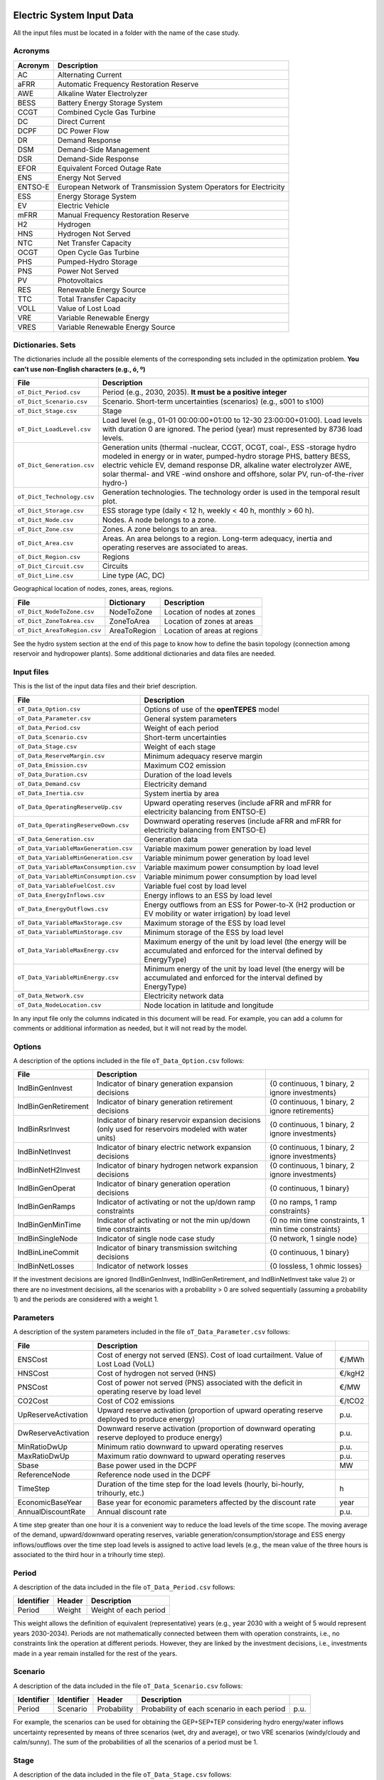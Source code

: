 .. openTEPES documentation master file, created by Andres Ramos

Electric System Input Data
==========================

All the input files must be located in a folder with the name of the case study.

Acronyms
--------

==========  ====================================================================
Acronym     Description
==========  ====================================================================
AC          Alternating Current
aFRR        Automatic Frequency Restoration Reserve
AWE         Alkaline Water Electrolyzer
BESS        Battery Energy Storage System
CCGT        Combined Cycle Gas Turbine
DC          Direct Current
DCPF        DC Power Flow
DR          Demand Response
DSM         Demand-Side Management
DSR         Demand-Side Response
EFOR        Equivalent Forced Outage Rate
ENS         Energy Not Served
ENTSO-E     European Network of Transmission System Operators for Electricity
ESS         Energy Storage System
EV          Electric Vehicle
mFRR        Manual Frequency Restoration Reserve
H2          Hydrogen
HNS         Hydrogen Not Served
NTC         Net Transfer Capacity
OCGT        Open Cycle Gas Turbine
PHS         Pumped-Hydro Storage
PNS         Power Not Served
PV          Photovoltaics
RES         Renewable Energy Source
TTC         Total Transfer Capacity
VOLL        Value of Lost Load
VRE         Variable Renewable Energy
VRES        Variable Renewable Energy Source
==========  ====================================================================

Dictionaries. Sets
------------------
The dictionaries include all the possible elements of the corresponding sets included in the optimization problem. **You can't use non-English characters (e.g., ó, º)**

=============================  ===================================================================================================================================================================================================================
File                           Description
=============================  ===================================================================================================================================================================================================================
``oT_Dict_Period.csv``         Period (e.g., 2030, 2035). **It must be a positive integer**
``oT_Dict_Scenario.csv``       Scenario. Short-term uncertainties (scenarios) (e.g., s001 to s100)
``oT_Dict_Stage.csv``          Stage
``oT_Dict_LoadLevel.csv``      Load level (e.g., 01-01 00:00:00+01:00 to 12-30 23:00:00+01:00). Load levels with duration 0 are ignored. The period (year) must represented by 8736 load levels.
``oT_Dict_Generation.csv``     Generation units (thermal -nuclear, CCGT, OCGT, coal-, ESS -storage hydro modeled in energy or in water, pumped-hydro storage PHS, battery BESS, electric vehicle EV, demand response DR, alkaline water electrolyzer AWE, solar thermal- and VRE -wind onshore and offshore, solar PV, run-of-the-river hydro-)
``oT_Dict_Technology.csv``     Generation technologies. The technology order is used in the temporal result plot.
``oT_Dict_Storage.csv``        ESS storage type (daily < 12 h, weekly < 40 h, monthly > 60 h).
``oT_Dict_Node.csv``           Nodes. A node belongs to a zone.
``oT_Dict_Zone.csv``           Zones. A zone belongs to an area.
``oT_Dict_Area.csv``           Areas. An area belongs to a region. Long-term adequacy, inertia and operating reserves are associated to areas.
``oT_Dict_Region.csv``         Regions
``oT_Dict_Circuit.csv``        Circuits
``oT_Dict_Line.csv``           Line type (AC, DC)
=============================  ===================================================================================================================================================================================================================

Geographical location of nodes, zones, areas, regions.

============================  ============  ============================
File                          Dictionary    Description
============================  ============  ============================
``oT_Dict_NodeToZone.csv``    NodeToZone    Location of nodes at zones
``oT_Dict_ZoneToArea.csv``    ZoneToArea    Location of zones at areas
``oT_Dict_AreaToRegion.csv``  AreaToRegion  Location of areas at regions
============================  ============  ============================

See the hydro system section at the end of this page to know how to define the basin topology (connection among reservoir and hydropower plants). Some additional dictionaries and data files are needed.

Input files
-----------
This is the list of the input data files and their brief description.

=========================================  ================================================================================================================================
File                                       Description
=========================================  ================================================================================================================================
``oT_Data_Option.csv``                     Options of use of the **openTEPES** model
``oT_Data_Parameter.csv``                  General system parameters
``oT_Data_Period.csv``                     Weight of each period
``oT_Data_Scenario.csv``                   Short-term uncertainties
``oT_Data_Stage.csv``                      Weight of each stage
``oT_Data_ReserveMargin.csv``              Minimum adequacy reserve margin
``oT_Data_Emission.csv``                   Maximum CO2 emission
``oT_Data_Duration.csv``                   Duration of the load levels
``oT_Data_Demand.csv``                     Electricity demand
``oT_Data_Inertia.csv``                    System inertia by area
``oT_Data_OperatingReserveUp.csv``         Upward   operating reserves (include aFRR and mFRR for electricity balancing from ENTSO-E)
``oT_Data_OperatingReserveDown.csv``       Downward operating reserves (include aFRR and mFRR for electricity balancing from ENTSO-E)
``oT_Data_Generation.csv``                 Generation data
``oT_Data_VariableMaxGeneration.csv``      Variable maximum power generation  by load level
``oT_Data_VariableMinGeneration.csv``      Variable minimum power generation  by load level
``oT_Data_VariableMaxConsumption.csv``     Variable maximum power consumption by load level
``oT_Data_VariableMinConsumption.csv``     Variable minimum power consumption by load level
``oT_Data_VariableFuelCost.csv``           Variable fuel cost by load level
``oT_Data_EnergyInflows.csv``              Energy inflows to an ESS by load level
``oT_Data_EnergyOutflows.csv``             Energy outflows from an ESS for Power-to-X (H2 production or EV mobility or water irrigation) by load level
``oT_Data_VariableMaxStorage.csv``         Maximum storage of the ESS by load level
``oT_Data_VariableMinStorage.csv``         Minimum storage of the ESS by load level
``oT_Data_VariableMaxEnergy.csv``          Maximum energy of the unit by load level (the energy will be accumulated and enforced for the interval defined by EnergyType)
``oT_Data_VariableMinEnergy.csv``          Minimum energy of the unit by load level (the energy will be accumulated and enforced for the interval defined by EnergyType)
``oT_Data_Network.csv``                    Electricity network data
``oT_Data_NodeLocation.csv``               Node location in latitude and longitude
=========================================  ================================================================================================================================

In any input file only the columns indicated in this document will be read. For example, you can add a column for comments or additional information as needed, but it will not read by the model.

Options
----------
A description of the options included in the file ``oT_Data_Option.csv`` follows:

===================  ==================================================================   ====================================================
File                 Description
===================  ==================================================================   ====================================================
IndBinGenInvest      Indicator of binary generation   expansion decisions                 {0 continuous, 1 binary, 2 ignore investments}
IndBinGenRetirement  Indicator of binary generation  retirement decisions                 {0 continuous, 1 binary, 2 ignore retirements}
IndBinRsrInvest      Indicator of binary reservoir    expansion decisions
                     (only used for reservoirs modeled with water units)                  {0 continuous, 1 binary, 2 ignore investments}
IndBinNetInvest      Indicator of binary electric network expansion decisions             {0 continuous, 1 binary, 2 ignore investments}
IndBinNetH2Invest    Indicator of binary hydrogen network expansion decisions             {0 continuous, 1 binary, 2 ignore investments}
IndBinGenOperat      Indicator of binary generation   operation decisions                 {0 continuous, 1 binary}
IndBinGenRamps       Indicator of activating or not the up/down ramp constraints          {0 no ramps,   1 ramp constraints}
IndBinGenMinTime     Indicator of activating or not the min up/down time constraints      {0 no min time constraints, 1 min time constraints}
IndBinSingleNode     Indicator of single node case study                                  {0 network,    1 single node}
IndBinLineCommit     Indicator of binary transmission switching decisions                 {0 continuous, 1 binary}
IndBinNetLosses      Indicator of network losses                                          {0 lossless,   1 ohmic losses}
===================  ==================================================================   ====================================================

If the investment decisions are ignored (IndBinGenInvest, IndBinGenRetirement, and IndBinNetInvest take value 2) or there are no investment decisions, all the scenarios with a probability > 0 are solved sequentially (assuming a probability 1) and the periods are considered with a weight 1.

Parameters
----------
A description of the system parameters included in the file ``oT_Data_Parameter.csv`` follows:

====================  =============================================================================================================  =========
File                  Description                                                                              
====================  =============================================================================================================  =========
ENSCost               Cost of energy not served (ENS). Cost of load curtailment. Value of Lost Load (VoLL)                           €/MWh
HNSCost               Cost of hydrogen not served (HNS)                                                                              €/kgH2
PNSCost               Cost of power not served (PNS) associated with the deficit in operating reserve by load level                  €/MW
CO2Cost               Cost of CO2 emissions                                                                                          €/tCO2
UpReserveActivation   Upward   reserve activation (proportion of upward   operating reserve deployed to produce energy)              p.u.
DwReserveActivation   Downward reserve activation (proportion of downward operating reserve deployed to produce energy)              p.u.
MinRatioDwUp          Minimum ratio downward to upward operating reserves                                                            p.u.
MaxRatioDwUp          Maximum ratio downward to upward operating reserves                                                            p.u.
Sbase                 Base power used in the DCPF                                                                                    MW
ReferenceNode         Reference node used in the DCPF
TimeStep              Duration of the time step for the load levels (hourly, bi-hourly, trihourly, etc.)                             h
EconomicBaseYear      Base year for economic parameters affected by the discount rate                                                year
AnnualDiscountRate    Annual discount rate                                                                                           p.u.
====================  =============================================================================================================  =========

A time step greater than one hour it is a convenient way to reduce the load levels of the time scope. The moving average of the demand, upward/downward operating reserves, variable generation/consumption/storage and ESS energy inflows/outflows
over the time step load levels is assigned to active load levels (e.g., the mean value of the three hours is associated to the third hour in a trihourly time step).

Period
------

A description of the data included in the file ``oT_Data_Period.csv`` follows:

==============  ============  =====================
Identifier      Header        Description
==============  ============  =====================
Period          Weight        Weight of each period
==============  ============  =====================

This weight allows the definition of equivalent (representative) years (e.g., year 2030 with a weight of 5 would represent years 2030-2034). Periods are not mathematically connected between them with operation constraints, i.e., no constraints link the operation
at different periods. However, they are linked by the investment decisions, i.e., investments made in a year remain installed for the rest of the years.

Scenario
--------

A description of the data included in the file ``oT_Data_Scenario.csv`` follows:

==============  ==============  ============  ===========================================  ====
Identifier      Identifier      Header        Description
==============  ==============  ============  ===========================================  ====
Period          Scenario        Probability   Probability of each scenario in each period  p.u.
==============  ==============  ============  ===========================================  ====

For example, the scenarios can be used for obtaining the GEP+SEP+TEP considering hydro energy/water inflows uncertainty represented by means of three scenarios (wet, dry and average), or two VRE scenarios (windy/cloudy and calm/sunny).
The sum of the probabilities of all the scenarios of a period must be 1.

Stage
-----

A description of the data included in the file ``oT_Data_Stage.csv`` follows:

==============  ============  =====================
Identifier      Header        Description
==============  ============  =====================
Scenario        Weight        Weight of each stage
==============  ============  =====================

This weight allows the definition of equivalent (representative) periods (e.g., one representative week with a weight of 52 or four representative weeks each one with a weight of 13).
Stages are not mathematically connected between them, i.e., no constraints link the operation at different stages. Consequently, the storage type can't exceed the duration of the stage (i.e., if the stage lasts for 168 hours the storage type can only be hourly or daily).

Adequacy reserve margin
-----------------------

A description of the data included in the file ``oT_Data_ReserveMargin.csv`` follows:

==============  ==============  =============  ==========================================================  ====
Identifier      Identifier      Header         Description
==============  ==============  =============  ==========================================================  ====
Period          Area            ReserveMargin  Minimum adequacy reserve margin for each period and area    p.u.
==============  ==============  =============  ==========================================================  ====

This parameter is only used for system generation expansion, not for the system operation. If no value is introduced for an area, the reserve margin is considered 0.

Maximum CO2 emission
--------------------

A description of the data included in the file ``oT_Data_Emission.csv`` follows:

==============  ==============  =============  ===========================================================  =====
Identifier      Identifier      Header         Description
==============  ==============  =============  ===========================================================  =====
Period          Area            CO2Emission    Maximum CO2 emission for each period, scenario, and area     MtCO2
==============  ==============  =============  ===========================================================  =====

This parameter is only used for system generation expansion, not for the system operation. If no value is introduced for an area, the CO2 emission limit is considered infinite.

Duration
--------

A description of the data included in the file ``oT_Data_Duration.csv`` follows:

==========  ===================================================================  ========
Header      Description
==========  ===================================================================  ========
LoadLevel   Load level                                                           datetime
Duration    Duration of the load level. Load levels with duration 0 are ignored  h
Stage       Assignment of the load level to a stage
==========  ===================================================================  ========

It is a simple way to use isolated snapshots or representative days or just the first three months instead of all the hours of a year to simplify the optimization problem. All the load levels must have the same duration.
The duration is not intended to change for the several load levels of an stage. Usually, duration is put as 1 hour or 0 if you want not to use the load levels after some hour of the year. The parameter time step must be used to collapse consecutive load levels into a single one for the optimization problem.

The stage duration as sum of the duration of all the load levels must be larger or equal than the shortest duration of any storage type or any outflows type or any energy type (all given in the generation data) and multiple of it.
Consecutive stages are not connected between them, i.e., no constraints link the operation at different stages. Consequently, the storage type can't exceed the duration of the stage (i.e., if the stage lasts for 168 hours the storage type can only be hourly or daily).
Consequently, the objective function with several stages must be a bit higher than in the case of a single stage.

The initial storage of the ESSs is also fixed at the beginning and end of each stage. For example, the initial storage level is set for the hour 8736 in case of a single stage or for the hours 4368 and 4369
(end of the first stage and beginning of the second stage) in case of two stages, each with 4368 hours.

Electricity demand
------------------

A description of the data included in the file ``oT_Data_Demand.csv`` follows:

==========  ==============  ==========  ======  ============================================  ==
Identifier  Identifier      Identifier  Header  Description
==========  ==============  ==========  ======  ============================================  ==
Period      Scenario        Load level  Node    Power demand of the node for each load level  MW
==========  ==============  ==========  ======  ============================================  ==

The electricity demand can be negative for the (transmission) nodes where there is (renewable) generation in lower voltage levels. This negative demand is equivalent to generate that power amount in this node.
Internally, all the values below if positive demand (or above if negative demand) 2.5e-5 times the maximum system demand of each area will be converted into 0 by the model.

System inertia
--------------

A description of the data included in the files ``oT_Data_Inertia.csv`` follows:

==========  ==============  ==========  ======  ================================================  ==
Identifier  Identifier      Identifier  Header  Description
==========  ==============  ==========  ======  ================================================  ==
Period      Scenario        Load level  Area    System inertia of the area for each load level    s
==========  ==============  ==========  ======  ================================================  ==

Given that the system inertia depends on the area, it can be sensible to assign an area as a country, for example. The system inertia can be used for imposing a minimum synchronous power and, consequently, force the commitment of at least some rotating units.

Internally, all the values below 2.5e-5 times the maximum system electricity demand of each area will be converted into 0 by the model.

Upward and downward operating reserves
--------------------------------------

A description of the data included in the files ``oT_Data_OperatingReserveUp.csv`` and ``oT_Data_OperatingReserveDown.csv`` follows:

==========  ==============  ==========  ======  ===================================================================  ==
Identifier  Identifier      Identifier  Header  Description
==========  ==============  ==========  ======  ===================================================================  ==
Period      Scenario        Load level  Area    Upward/downward operating reserves of the area for each load level   MW
==========  ==============  ==========  ======  ===================================================================  ==

Given that the operating reserves depend on the area, it can be sensible to assign an area as a country, for example.
These operating reserves must include Automatic Frequency Restoration Reserves (aFRR) and Manual Frequency Restoration Reserves (mFRR) for electricity balancing from ENTSO-E.

Internally, all the values below 2.5e-5 times the maximum system demand of each area will be converted into 0 by the model.

Generation
----------
A description of the data included for each generating unit in the file ``oT_Data_Generation.csv`` follows:

====================  ================================================================================================================================  ===================================
Header                Description
====================  ================================================================================================================================  ===================================
Node                  Name of the node where generator is located. If left empty, the generator is ignored
Technology            Technology of the generator (nuclear, coal, CCGT, OCGT, ESS, solar, wind, biomass, etc.)
MutuallyExclusive     Mutually exclusive generator. Only exclusion in one direction is needed
BinaryCommitment      Binary unit commitment decision                                                                                                   Yes/No
NoOperatingReserve    No contribution to operating reserve. Yes if the unit doesn't contribute to the operating reserve                                 Yes/No
StorageType           Storage type based on storage capacity (hourly, daily, weekly, monthly, yearly)                                                   Hourly/Daily/Weekly/Monthly/Yearly
OutflowsType          Outflows type based on the electricity demand extracted from the storage (daily, weekly, monthly, yearly)                         Daily/Weekly/Monthly/Yearly
EnergyType            Energy type based on the max/min energy to be produced by the unit (daily, weekly, monthly, yearly)                               Daily/Weekly/Monthly/Yearly
MustRun               Must-run unit                                                                                                                     Yes/No
InitialPeriod         Initial period (year) when the unit is installed or can be installed, if candidate                                                Year
FinalPeriod           Final   period (year) when the unit is installed or can be installed, if candidate                                                Year
MaximumPower          Maximum power output (generation/discharge for ESS units)                                                                         MW
MinimumPower          Minimum power output (i.e., minimum stable load in the case of a thermal power plant)                                             MW
MaximumReactivePower  Maximum reactive power output (discharge for ESS units) (not used in this version)                                                MW
MinimumReactivePower  Minimum reactive power output (not used in this version)                                                                          MW
MaximumCharge         Maximum consumption/charge when the ESS unit is storing energy                                                                    MW
MinimumCharge         Minimum consumption/charge when the ESS unit is storing energy                                                                    MW
InitialStorage        Initial energy stored at the first instant of the time scope                                                                      GWh
MaximumStorage        Maximum energy that can be stored by the ESS unit                                                                                 GWh
MinimumStorage        Minimum energy that can be stored by the ESS unit                                                                                 GWh
Efficiency            Round-trip efficiency of the pump/turbine cycle of a pumped-hydro storage power plant or charge/discharge of a battery            p.u.
ProductionFunction    Production function from water inflows to energy (only used for hydropower plants modeled with water units and basin topology)    kWh/m\ :sup:`3`
ProductionFunctionH2  Production function from energy to hydrogen (only used for electrolyzers)                                                         kWh/kgH2
Availability          Unit availability for system adequacy reserve margin (also called de-rating factor)                                               p.u.
Inertia               Unit inertia constant                                                                                                             s
EFOR                  Equivalent Forced Outage Rate                                                                                                     p.u.
RampUp                Ramp up   rate for generating units or maximum discharge rate for ESS discharge                                                   MW/h
RampDown              Ramp down rate for generating units or maximum    charge rate for ESS    charge                                                   MW/h
UpTime                Minimum uptime                                                                                                                    h
DownTime              Minimum downtime                                                                                                                  h
ShiftTime             Maximum shift time                                                                                                                h
FuelCost              Fuel cost                                                                                                                         €/Mcal
LinearTerm            Linear term (slope) of the heat rate straight line                                                                                Mcal/MWh
ConstantTerm          Constant term (intercept) of the heat rate straight line                                                                          Mcal/h
OMVariableCost        Variable O&M cost                                                                                                                 €/MWh
OperReserveCost       Operating reserve cost                                                                                                            €/MW
StartUpCost           Startup  cost                                                                                                                     M€
ShutDownCost          Shutdown cost                                                                                                                     M€
CO2EmissionRate       CO2 emission rate. It can be negative for units absorbing CO2 emissions as biomass                                                tCO2/MWh
FixedInvestmentCost   Overnight investment (capital -CAPEX- and fixed O&M -FOM-) cost                                                                   M€
FixedRetirementCost   Overnight retirement (capital -CAPEX- and fixed O&M -FOM-) cost                                                                   M€
FixedChargeRate       Fixed-charge rate to annualize the overnight investment cost                                                                      p.u.
StorageInvestment     Storage capacity and energy inflows linked to the investment decision                                                             Yes/No
BinaryInvestment      Binary unit investment decision                                                                                                   Yes/No
InvestmentLo          Lower bound of investment decision                                                                                                p.u.
InvestmentUp          Upper bound of investment decision                                                                                                p.u.
BinaryRetirement      Binary unit retirement decision                                                                                                   Yes/No
RetirementLo          Lower bound of retirement decision                                                                                                p.u.
RetirementUp          Upper bound of retirement decision                                                                                                p.u.
====================  ================================================================================================================================  ===================================

The model allways considers a month of 672 hours, i.e., 4 weeks, not calendar months. The model considers a year of 8736 hours, i.e., 52 weeks, not calendar years.

Daily *storage type* means that the ESS inventory is assessed every time step, for daily storage type it is assessed at the end of every hour, for weekly storage type it is assessed at the end of every day, monthly storage type is assessed at the end of every week, and yearly storage type is assessed at the end of every month.
*Outflows type* represents the interval when the energy extracted from the storage must be satisfied (for daily outflows type at the end of every day, i.e., the sum of the energy consumed must be equal to the sum of outflows for every day).
*Energy type* represents the interval when the minimum or maximum energy to be produced by a unit must be satisfied (for daily energy type at the end of every day, i.e., the sum of the energy generated by the unit must be lower/greater to the sum of max/min energy for every day).
The *storage cycle* is the minimum between the inventory assessment period (defined by the storage type), the outflows period (defined by the outflows type), and the energy period (defined by the energy type) (only if outflows or energy power values have been introduced).
It can be one time step, one day, one week, and one month, but it can't exceed the stage duration. For example, if the stage lasts for 168 hours the storage cycle can only be hourly or daily.
The ESS inventory level at the end of a larger storage cycle is fixed to its initial value, i.e., the inventory of a daily storage type (evaluated on a time step basis) is fixed at the end of the week,
the inventory of weekly storage is fixed at the end of the month, the inventory of monthly storage is fixed at the end of the year, only if the initial inventory lies between the storage limits.

The initial storage of the ESSs is also fixed at the beginning and end of each stage, only if the initial inventory lies between the storage limits. For example, the initial storage level is set for the hour 8736 in case of a single stage or for the hours 4368 and 4369
(end of the first stage and beginning of the second stage) in case of two stages, each with 4368 hours.

A generator with operation cost (sum of the fuel and emission cost, excluding O&M cost) > 0 is considered a non-renewable unit. If the unit has no operation cost and its maximum storage = 0,
it is considered a renewable unit. If its maximum storage is > 0, with or without operation cost, is considered an ESS.

Must-run non-renewable units are always committed, i.e., their commitment decision is equal to 1. All must-run units are forced to produce at least their minimum output.

EFOR is used to reduce the maximum and minimum power of the unit. For hydropower plants it can be used to reduce their maximum power by the water head effect. It does not reduce the maximum charge.

Those generators or ESS with fixed cost > 0 are considered candidate and can be installed or not.

Maximum and minimum storage is considered proportional to the invested capacity for the candidate ESS units if StorageInvestment is activated.

If lower and upper bounds of investment/retirement decisions are very close (with a difference < 1e-3) to 0 or 1 are converted into 0 and 1.

Variable maximum and minimum generation
---------------------------------------

A description of the data included in the files ``oT_Data_VariableMaxGeneration.csv`` and ``oT_Data_VariableMinGeneration.csv`` follows:

==========  ==============  ==========  =========  ============================================================  ==
Identifier  Identifier      Identifier  Header     Description
==========  ==============  ==========  =========  ============================================================  ==
Period      Scenario        Load level  Generator  Maximum (minimum) power generation of the unit by load level  MW
==========  ==============  ==========  =========  ============================================================  ==

This information can be used for considering scheduled outages or weather-dependent operating capacity.

To force a generator to produce 0 a lower value (e.g., 0.1 MW) strictly > 0, but not 0 (in which case the value will be ignored), must be introduced. This is needed to limit the solar production at night, for example.
It can be used also for upper-bounding and/or lower-bounding the output of any generator (e.g., run-of-the-river hydro, wind).

Internally, all the values below 2.5e-5 times the maximum system demand of each area will be converted into 0 by the model.

Variable maximum and minimum consumption
----------------------------------------

A description of the data included in the files ``oT_Data_VariableMaxConsumption.csv`` and ``oT_Data_VariableMinConsumption.csv`` follows:

==========  ==============  ==========  =========  =============================================================  ==
Identifier  Identifier      Identifier  Header     Description
==========  ==============  ==========  =========  =============================================================  ==
Period      Scenario        Load level  Generator  Maximum (minimum) power consumption of the unit by load level  MW
==========  ==============  ==========  =========  =============================================================  ==

To force a ESS to consume 0 a lower value (e.g., 0.1 MW) strictly > 0, but not 0 (in which case the value will be ignored), must be introduced.
It can be used also for upper-bounding and/or lower-bounding the consumption of any ESS (e.g., pumped-hydro storage, battery).

Internally, all the values below 2.5e-5 times the maximum system demand of each area will be converted into 0 by the model.

Variable fuel cost
------------------

A description of the data included in the file ``oT_Data_VariableFuelCost.csv`` follows:

==========  ==============  ==========  =========  =============================  ======
Identifier  Identifier      Identifier  Header     Description
==========  ==============  ==========  =========  =============================  ======
Period      Scenario        Load level  Generator  Variable fuel cost             €/Mcal
==========  ==============  ==========  =========  =============================  ======

All the generators must be defined as columns of these files.

Internally, all the values below 1e-4 will be converted into 0 by the model.

Fuel cost affects the linear and constant terms of the heat rate, expressed in Mcal/MWh and Mcal/h respectively.

Energy inflows
--------------

A description of the data included in the file ``oT_Data_EnergyInflows.csv`` follows:

==========  ==============  ==========  =========  =============================  =====
Identifier  Identifier      Identifier  Header     Description
==========  ==============  ==========  =========  =============================  =====
Period      Scenario        Load level  Generator  Energy inflows by load level   MWh/h
==========  ==============  ==========  =========  =============================  =====

All the generators must be defined as columns of these files.

If you have daily energy inflows data just input the daily amount at the first hour of every day if the ESS have daily or weekly storage capacity.

Internally, all the values below 2.5e-5 times the maximum system demand of each area will be converted into 0 by the model.

Energy inflows are considered proportional to the invested capacity for the candidate ESS units if StorageInvestment is activated.

Energy outflows
---------------

A description of the data included in the file ``oT_Data_EnergyOutflows.csv`` follows:

==========  ==============  ==========  =========  =============================  =====
Identifier  Identifier      Identifier  Header     Description
==========  ==============  ==========  =========  =============================  =====
Period      Scenario        Load level  Generator  Energy outflows by load level  MWh/h
==========  ==============  ==========  =========  =============================  =====

All the generators must be defined as columns of these files.

These energy outflows can be used to represent the energy extracted from an ESS to produce H2 from electrolyzers, to move EV or as hydro outflows for irrigation.
The use of these outflows is incompatible with the charge of the ESS within the same time step (as the discharge of a battery is incompatible with the charge in the same hour).

If you have daily/weekly/monthly/yearly outflows data, you can just input the daily/weekly/monthly/yearly amount at the first hour of every day/week/month/year.

Internally, all the values below 2.5e-5 times the maximum system demand of each area will be converted into 0 by the model.

Variable maximum and minimum storage
------------------------------------

A description of the data included in the files ``oT_Data_VariableMaxStorage.csv`` and ``oT_Data_VariableMinStorage.csv`` follows:

==========  ==============  ==========  =========  ====================================================  ===
Identifier  Identifier      Identifier  Header     Description
==========  ==============  ==========  =========  ====================================================  ===
Period      Scenario        Load level  Generator  Maximum (minimum) storage of the ESS by load level    GWh
==========  ==============  ==========  =========  ====================================================  ===

All the generators must be defined as columns of these files.

For example, these data can be used for defining the operating guide (rule) curves for the ESS.

Variable maximum and minimum energy
-----------------------------------

A description of the data included in the files ``oT_Data_VariableMaxEnergy.csv`` and ``oT_Data_VariableMinEnergy.csv`` follows:

==========  ==============  ==========  =========  ====================================================  ===
Identifier  Identifier      Identifier  Header     Description
==========  ==============  ==========  =========  ====================================================  ===
Period      Scenario        Load level  Generator  Maximum (minimum) energy of the unit by load level    MW
==========  ==============  ==========  =========  ====================================================  ===

All the generators must be defined as columns of these files.

For example, these data can be used for defining the minimum and/or maximum energy to be produced on a daily/weekly/monthly/yearly basis (depending on the EnergyType).

Electricity transmission network
--------------------------------

A description of the circuit (initial node, final node, circuit) data included in the file ``oT_Data_Network.csv`` follows:

===================  ===============================================================================================================  ======
Header               Description
===================  ===============================================================================================================  ======
LineType             Line type {AC, DC, Transformer, Converter}
Switching            The transmission line is able to switch on/off                                                                   Yes/No
InitialPeriod        Initial period (year) when the unit is installed or can be installed, if candidate                               Year
FinalPeriod          Final   period (year) when the unit is installed or can be installed, if candidate                               Year
Voltage              Line voltage (e.g., 400, 220 kV, 220/400 kV if transformer). Used only for plotting purposes                     kV
Length               Line length (only used for reporting purposes). If not defined, computed as 1.1 times the geographical distance  km
LossFactor           Transmission losses equal to the line flow times this factor                                                     p.u.
Resistance           Resistance (not used in this version)                                                                            p.u.
Reactance            Reactance. Lines must have a reactance different from 0 to be considered                                         p.u.
Susceptance          Susceptance (not used in this version)                                                                           p.u.
AngMax               Maximum angle difference (not used in this version)                                                              º
AngMin               Minimum angle difference (not used in this version)                                                              º
Tap                  Tap changer (not used in this version)                                                                           p.u.
Converter            Converter station (not used in this version)                                                                     Yes/No
TTC                  Total transfer capacity (maximum permissible thermal load) in forward  direction. Static line rating             MW
TTCBck               Total transfer capacity (maximum permissible thermal load) in backward direction. Static line rating             MW
SecurityFactor       Security factor to consider approximately N-1 contingencies. NTC = TTC x SecurityFactor                          p.u.
FixedInvestmentCost  Overnight investment (capital -CAPEX- and fixed O&M -FOM-) cost                                                  M€
FixedChargeRate      Fixed-charge rate to annualize the overnight investment cost                                                     p.u.
BinaryInvestment     Binary line/circuit investment decision                                                                          Yes/No
InvestmentLo         Lower bound of investment decision                                                                               p.u.
InvestmentUp         Upper bound of investment decision                                                                               p.u.
SwOnTime             Minimum switch-on time                                                                                           h
SwOffTime            Minimum switch-off time                                                                                          h
===================  ===============================================================================================================  ======

Depending on the voltage lines are plotted with different colors (orange < 200 kV, 200 < green < 350 kV, 350 < red < 500 kV, 500 < orange < 700 kV, blue > 700 kV).

If there is no data for TTCBck, i.e., TTCBck is left empty or is equal to 0, it is substituted by the TTC in the code. Internally, all the TTC and TTCBck values below 2.5e-5 times the maximum system demand of each area will be converted into 0 by the model.

Reactance can take a negative value as a result of the approximation of three-winding transformers. No Kirchhoff's second law disjunctive constraint is formulated for a circuit with negative reactance.

Those lines with fixed cost > 0 are considered candidate and can be installed or not.

If lower and upper bounds of investment decisions are very close (with a difference < 1e-3) to 0 or 1 are converted into 0 and 1.

Node location
-------------

A description of the data included in the file ``oT_Data_NodeLocation.csv`` follows:

==============  ============  ================  ==
Identifier      Header        Description
==============  ============  ================  ==
Node            Latitude      Node latitude     º
Node            Longitude     Node longitude    º
==============  ============  ================  ==

Hydro System Input Data
=======================

These input files are specifically introduced for allowing a representation of the hydro system based on volume and water inflow data considering the water stream topology (hydro cascade basins). If they are not available, the model runs with an energy-based representation of the hydro system.

Dictionaries. Sets
------------------
The dictionaries include all the possible elements of the corresponding sets included in the optimization problem. **You can't use non-English characters (e.g., ó, º)**

=============================  ===============
File                           Description
=============================  ===============
``oT_Dict_Reservoir.csv``      Reservoirs
=============================  ===============

The information contained in these input files determines the topology of the hydro basins and how water flows along the different
hydropower and pumped-hydro power plants and reservoirs. These relations follow the water downstream direction.

=======================================  ======================  ===========================================================================================
File                                     Dictionary              Description
=======================================  ======================  ===========================================================================================
``oT_Dict_ReservoirToHydro.csv``         ReservoirToHydro        Reservoir upstream of hydro power plant (i.e., hydro takes the water from the reservoir)
``oT_Dict_HydroToReservoir.csv``         HydroToReservoir        Hydro power plant upstream of reservoir (i.e., hydro releases the water to the reservoir)
``oT_Dict_ReservoirToPumpedHydro.csv``   ReservoirToPumpedHydro  Reservoir upstream of pumped-hydro power plant (i.e., pump-hydro pumps from the reservoir)
``oT_Dict_PumpedHydroToReservoir.csv``   PumpedHydroToReservoir  Pumped-hydro power plant upstream of reservoir (i.e., pump-hydro pumps to the reservoir)
``oT_Dict_ReservoirToReservoir.csv``     ReservoirToReservoir    Reservoir upstream of reservoir (i.e., reservoir one spills the water to reservoir two)
=======================================  ======================  ===========================================================================================

Hydro inflows
-------------

A description of the data included in the file ``oT_Data_HydroInflows.csv`` follows:

==========  ==============  ==========  =========  ====================================  ==============
Identifier  Identifier      Identifier  Header     Description
==========  ==============  ==========  =========  ====================================  ==============
Period      Scenario        Load level  Reservoir  Natural water inflows by load level   m\ :sup:`3`/s
==========  ==============  ==========  =========  ====================================  ==============

All the reservoirs must be defined as columns of these files.

If you have daily natural hydro inflows data just input the daily amount at the first hour of every day if the reservoir have daily or weekly storage capacity.

Internally, all the values below 2.5e-5 times the maximum system demand of each area will be converted into 0 by the model.

Hydro outflows
--------------

A description of the data included in the file ``oT_Data_HydroOutflows.csv`` follows:

==========  ==============  ==========  =========  ===================================================  =============
Identifier  Identifier      Identifier  Header     Description
==========  ==============  ==========  =========  ===================================================  =============
Period      Scenario        Load level  Reservoir  Water outflows by load level (e.g., for irrigation   m\ :sup:`3`/s
==========  ==============  ==========  =========  ===================================================  =============

All the reservoirs must be defined as columns of these files.

These water outflows can be used to represent the hydro outflows for irrigation.

If you have daily/weekly/monthly/yearly water outflows data, you can just input the daily/weekly/monthly/yearly amount at the first hour of every day/week/month/year.

Internally, all the values below 2.5e-5 times the maximum system demand of each area will be converted into 0 by the model.

Reservoir
---------

A description of the data included in the file ``oT_Data_Reservoir.csv`` follows:

====================  ======================================================================================================================  ===================================
Header                Description
====================  ======================================================================================================================  ===================================
StorageType           Reservoir storage type based on reservoir storage capacity (hourly, daily, weekly, monthly, yearly)                     Hourly/Daily/Weekly/Monthly/Yearly
OutflowsType          Water outflows type based on the water extracted from the reservoir (daily, weekly, monthly, yearly)                    Daily/Weekly/Monthly/Yearly
InitialStorage        Initial volume stored at the first instant of the time scope                                                            hm\ :sup:`3`
MaximumStorage        Maximum volume that can be stored by the hydro reservoir                                                                hm\ :sup:`3`
MinimumStorage        Minimum volume that can be stored by the hydro reservoir                                                                hm\ :sup:`3`
BinaryInvestment      Binary reservoir investment decision                                                                                    Yes/No
FixedInvestmentCost   Overnight investment (capital -CAPEX- and fixed O&M -FOM-) cost                                                         M€
FixedChargeRate       Fixed-charge rate to annualize the overnight investment cost                                                            p.u.
InitialPeriod         Initial period (year) when the unit is installed or can be installed, if candidate                                      Year
FinalPeriod           Final   period (year) when the unit is installed or can be installed, if candidate                                      Year
====================  ======================================================================================================================  ===================================

The model allways considers a month of 672 hours, i.e., 4 weeks, not calendar months. The model considers a year of 8736 hours, i.e., 52 weeks, not calendar years.

Daily *storage type* means that the ESS inventory is assessed every time step, for weekly storage type it is assessed at the end of every day, monthly storage type is assessed at the end of every week, and yearly storage type is assessed at the end of every month.
*Outflows type* represents the interval when the water extracted from the reservoir must be satisfied (for daily outflows type at the end of every day, i.e., the sum of the water consumed must be equal to the sum of water outflows for every day).
The *storage cycle* is the minimum between the inventory assessment period (defined by the storage type), the outflows period (defined by the outflows type), and the energy period (defined by the energy type) (only if outflows or energy power values have been introduced).
It can be one time step, one day, one week, and one month, but it can't exceed the stage duration. For example, if the stage lasts for 168 hours the storage cycle can only be hourly or daily.
The reservoir volume level at the end of a larger storage cycle is fixed to its initial value, i.e., the volume of a daily storage type (evaluated on a time step basis) is fixed at the end of the week,
the volume of weekly storage is fixed at the end of the month, the volume of monthly storage is fixed at the end of the year, only if the initial inventory lies between the storage limits.

The initial reservoir volume is also fixed at the beginning and end of each stage, only if the initial volume lies between the reservoir storage limits. For example, the initial volume is set for the hour 8736 in case of a single stage or for the hours 4368 and 4369
(end of the first stage and beginning of the second stage) in case of two stages, each with 4368 hours.

Variable maximum and minimum reservoir volume
---------------------------------------------

A description of the data included in the files ``oT_Data_VariableMaxVolume.csv`` and ``oT_Data_VariableMinVolume.csv`` follows:

==========  ==============  ==========  =========  =================================================  ==============
Identifier  Identifier      Identifier  Header     Description
==========  ==============  ==========  =========  =================================================  ==============
Period      Scenario        Load level  Reservoir  Maximum (minimum) reservoir volume by load level   hm\ :sup:`3`
==========  ==============  ==========  =========  =================================================  ==============

All the reservoirs must be defined as columns of these files.

For example, these data can be used for defining the operating guide (rule) curves for the hydro reservoirs.

Hydrogen System Input Data
==========================

These input files are specifically introduced for allowing a representation of the hydrogen energy vector to supply hydrogen demand produced with electricity through the hydrogen network.

=========================================  ================================================================================================================================
File                                       Description
=========================================  ================================================================================================================================
``oT_Data_DemandHydrogen.csv``             Hydrogen demand
``oT_Data_NetworkHydrogen.csv``            Hydrogen pipeline network data
=========================================  ================================================================================================================================

Hydrogen demand
---------------

A description of the data included in the file ``oT_Data_DemandHydrogen.csv`` follows:

==========  ==============  ==========  ======  ===============================================  =====
Identifier  Identifier      Identifier  Header  Description
==========  ==============  ==========  ======  ===============================================  =====
Period      Scenario        Load level  Node    Hydrogen demand of the node for each load level  tH2/h
==========  ==============  ==========  ======  ===============================================  =====

Internally, all the values below if positive demand (or above if negative demand) 2.5e-5 times the maximum system demand of each area will be converted into 0 by the model.

Hydrogen transmission pipeline network
--------------------------------------

A description of the circuit (initial node, final node, circuit) data included in the file ``oT_Data_NetworkHydrogen.csv`` follows:

===================  ===================================================================================================================  ======
Header               Description
===================  ===================================================================================================================  ======
InitialPeriod        Initial period (year) when the unit is installed or can be installed, if candidate                                   Year
FinalPeriod          Final   period (year) when the unit is installed or can be installed, if candidate                                   Year
Length               Pipeline length (only used for reporting purposes). If not defined, computed as 1.1 times the geographical distance  km
TTC                  Total transfer capacity (maximum permissible thermal load) in forward  direction. Static pipeline rating             tH2
TTCBck               Total transfer capacity (maximum permissible thermal load) in backward direction. Static pipeline rating             tH2
SecurityFactor       Security factor to consider approximately N-1 contingencies. NTC = TTC x SecurityFactor                              p.u.
FixedInvestmentCost  Overnight investment (capital -CAPEX- and fixed O&M -FOM-) cost                                                      M€
FixedChargeRate      Fixed-charge rate to annualize the overnight investment cost                                                         p.u.
BinaryInvestment     Binary pipeline investment decision                                                                                  Yes/No
InvestmentLo         Lower bound of investment decision                                                                                   p.u.
InvestmentUp         Upper bound of investment decision                                                                                   p.u.
===================  ===================================================================================================================  ======

If there is no data for TTCBck, i.e., TTCBck is left empty or is equal to 0, it is substituted by the TTC in the code. Internally, all the TTC and TTCBck values below 2.5e-5 times the maximum system demand of each area will be converted into 0 by the model.

Those pipelines with fixed cost > 0 are considered candidate and can be installed or not.

If lower and upper bounds of investment decisions are very close (with a difference < 1e-3) to 0 or 1 are converted into 0 and 1.
